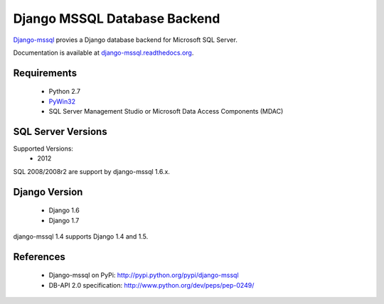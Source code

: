 Django MSSQL Database Backend
=============================

`Django-mssql`_ provies a Django database backend for Microsoft SQL Server.

Documentation is available at `django-mssql.readthedocs.org`_.

Requirements
------------

    * Python 2.7
    * PyWin32_
    * SQL Server Management Studio or Microsoft Data Access Components (MDAC)

SQL Server Versions
-------------------

Supported Versions:
    * 2012

SQL 2008/2008r2 are support by django-mssql 1.6.x.

Django Version
--------------

	* Django 1.6
	* Django 1.7


django-mssql 1.4 supports Django 1.4 and 1.5.


References
----------

    * Django-mssql on PyPi: http://pypi.python.org/pypi/django-mssql
    * DB-API 2.0 specification: http://www.python.org/dev/peps/pep-0249/


.. _`Django-mssql`: https://bitbucket.org/Manfre/django-mssql
.. _django-mssql.readthedocs.org: http://django-mssql.readthedocs.org/
.. _PyWin32: http://sourceforge.net/projects/pywin32/
